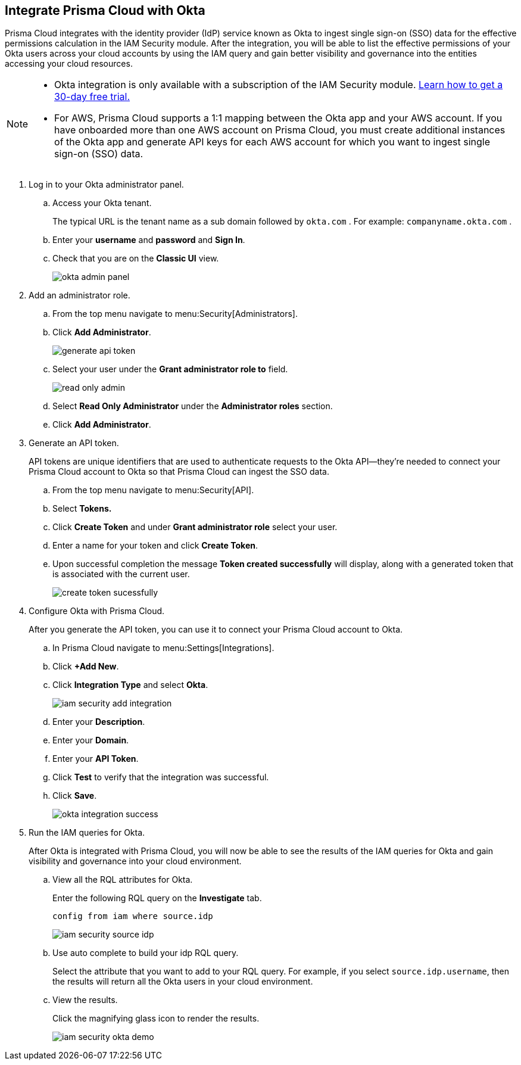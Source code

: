:topic_type: task
[.task]
[#id2990b78d-1bdc-4090-a716-d899e62db060]
== Integrate Prisma Cloud with Okta

// Learn how to integrate Okta with Prisma Cloud so that you can see the permissions of users across your cloud accounts and increase your visibility.

Prisma Cloud integrates with the identity provider (IdP) service known as Okta to ingest single sign-on (SSO) data for the effective permissions calculation in the IAM Security module. After the integration, you will be able to list the effective permissions of your Okta users across your cloud accounts by using the IAM query and gain better visibility and governance into the entities accessing your cloud resources.

[NOTE]
====
* Okta integration is only available with a subscription of the IAM Security module. xref:enable-iam-security.adoc#id0561b362-921c-4e65-baaf-39a37c78e744[Learn how to get a 30-day free trial.]

* For AWS, Prisma Cloud supports a 1:1 mapping between the Okta app and your AWS account. If you have onboarded more than one AWS account on Prisma Cloud, you must create additional instances of the Okta app and generate API keys for each AWS account for which you want to ingest single sign-on (SSO) data.
====

[.procedure]
. Log in to your Okta administrator panel.

.. Access your Okta tenant.
+
The typical URL is the tenant name as a sub domain followed by `okta.com` . For example: `companyname.okta.com` .

.. Enter your *username* and *password* and *Sign In*.

.. Check that you are on the *Classic UI* view.
+
image::okta-admin-panel.png[scale=30]

. Add an administrator role.

.. From the top menu navigate to menu:Security[Administrators].

.. Click *Add Administrator*.
+
image::generate-api-token.png[scale=35]

.. Select your user under the *Grant administrator role to* field.
+
image::read-only-admin.png[scale=40]

.. Select *Read Only Administrator* under the *Administrator roles* section.

.. Click *Add Administrator*.

. Generate an API token.
+
API tokens are unique identifiers that are used to authenticate requests to the Okta API—they’re needed to connect your Prisma Cloud account to Okta so that Prisma Cloud can ingest the SSO data.

.. From the top menu navigate to menu:Security[API].

.. Select *Tokens.*

.. Click *Create Token* and under *Grant administrator role* select your user.

.. Enter a name for your token and click *Create Token*.

.. Upon successful completion the message *Token created successfully* will display, along with a generated token that is associated with the current user.
+
image::create-token-sucessfully.png[scale=50]

. Configure Okta with Prisma Cloud.
+
After you generate the API token, you can use it to connect your Prisma Cloud account to Okta.

.. In Prisma Cloud navigate to menu:Settings[Integrations].

.. Click *+Add New*.

.. Click *Integration Type* and select *Okta*.
+
image::iam-security-add-integration.png[scale=27]

.. Enter your *Description*.

.. Enter your *Domain*.

.. Enter your *API Token*.

.. Click *Test* to verify that the integration was successful.

.. Click *Save*.
+
image::okta-integration-success.png[scale=35]

. Run the IAM queries for Okta.
+
After Okta is integrated with Prisma Cloud, you will now be able to see the results of the IAM queries for Okta and gain visibility and governance into your cloud environment.

.. View all the RQL attributes for Okta.
+
Enter the following RQL query on the *Investigate* tab.
+
`config from iam where source.idp`
+
image::iam-security-source-idp.png[scale=30]

.. Use auto complete to build your idp RQL query.
+
Select the attribute that you want to add to your RQL query. For example, if you select `source.idp.username`, then the results will return all the Okta users in your cloud environment.

.. View the results.
+
Click the magnifying glass icon to render the results.
+
image::iam-security-okta-demo.png[scale=25]
